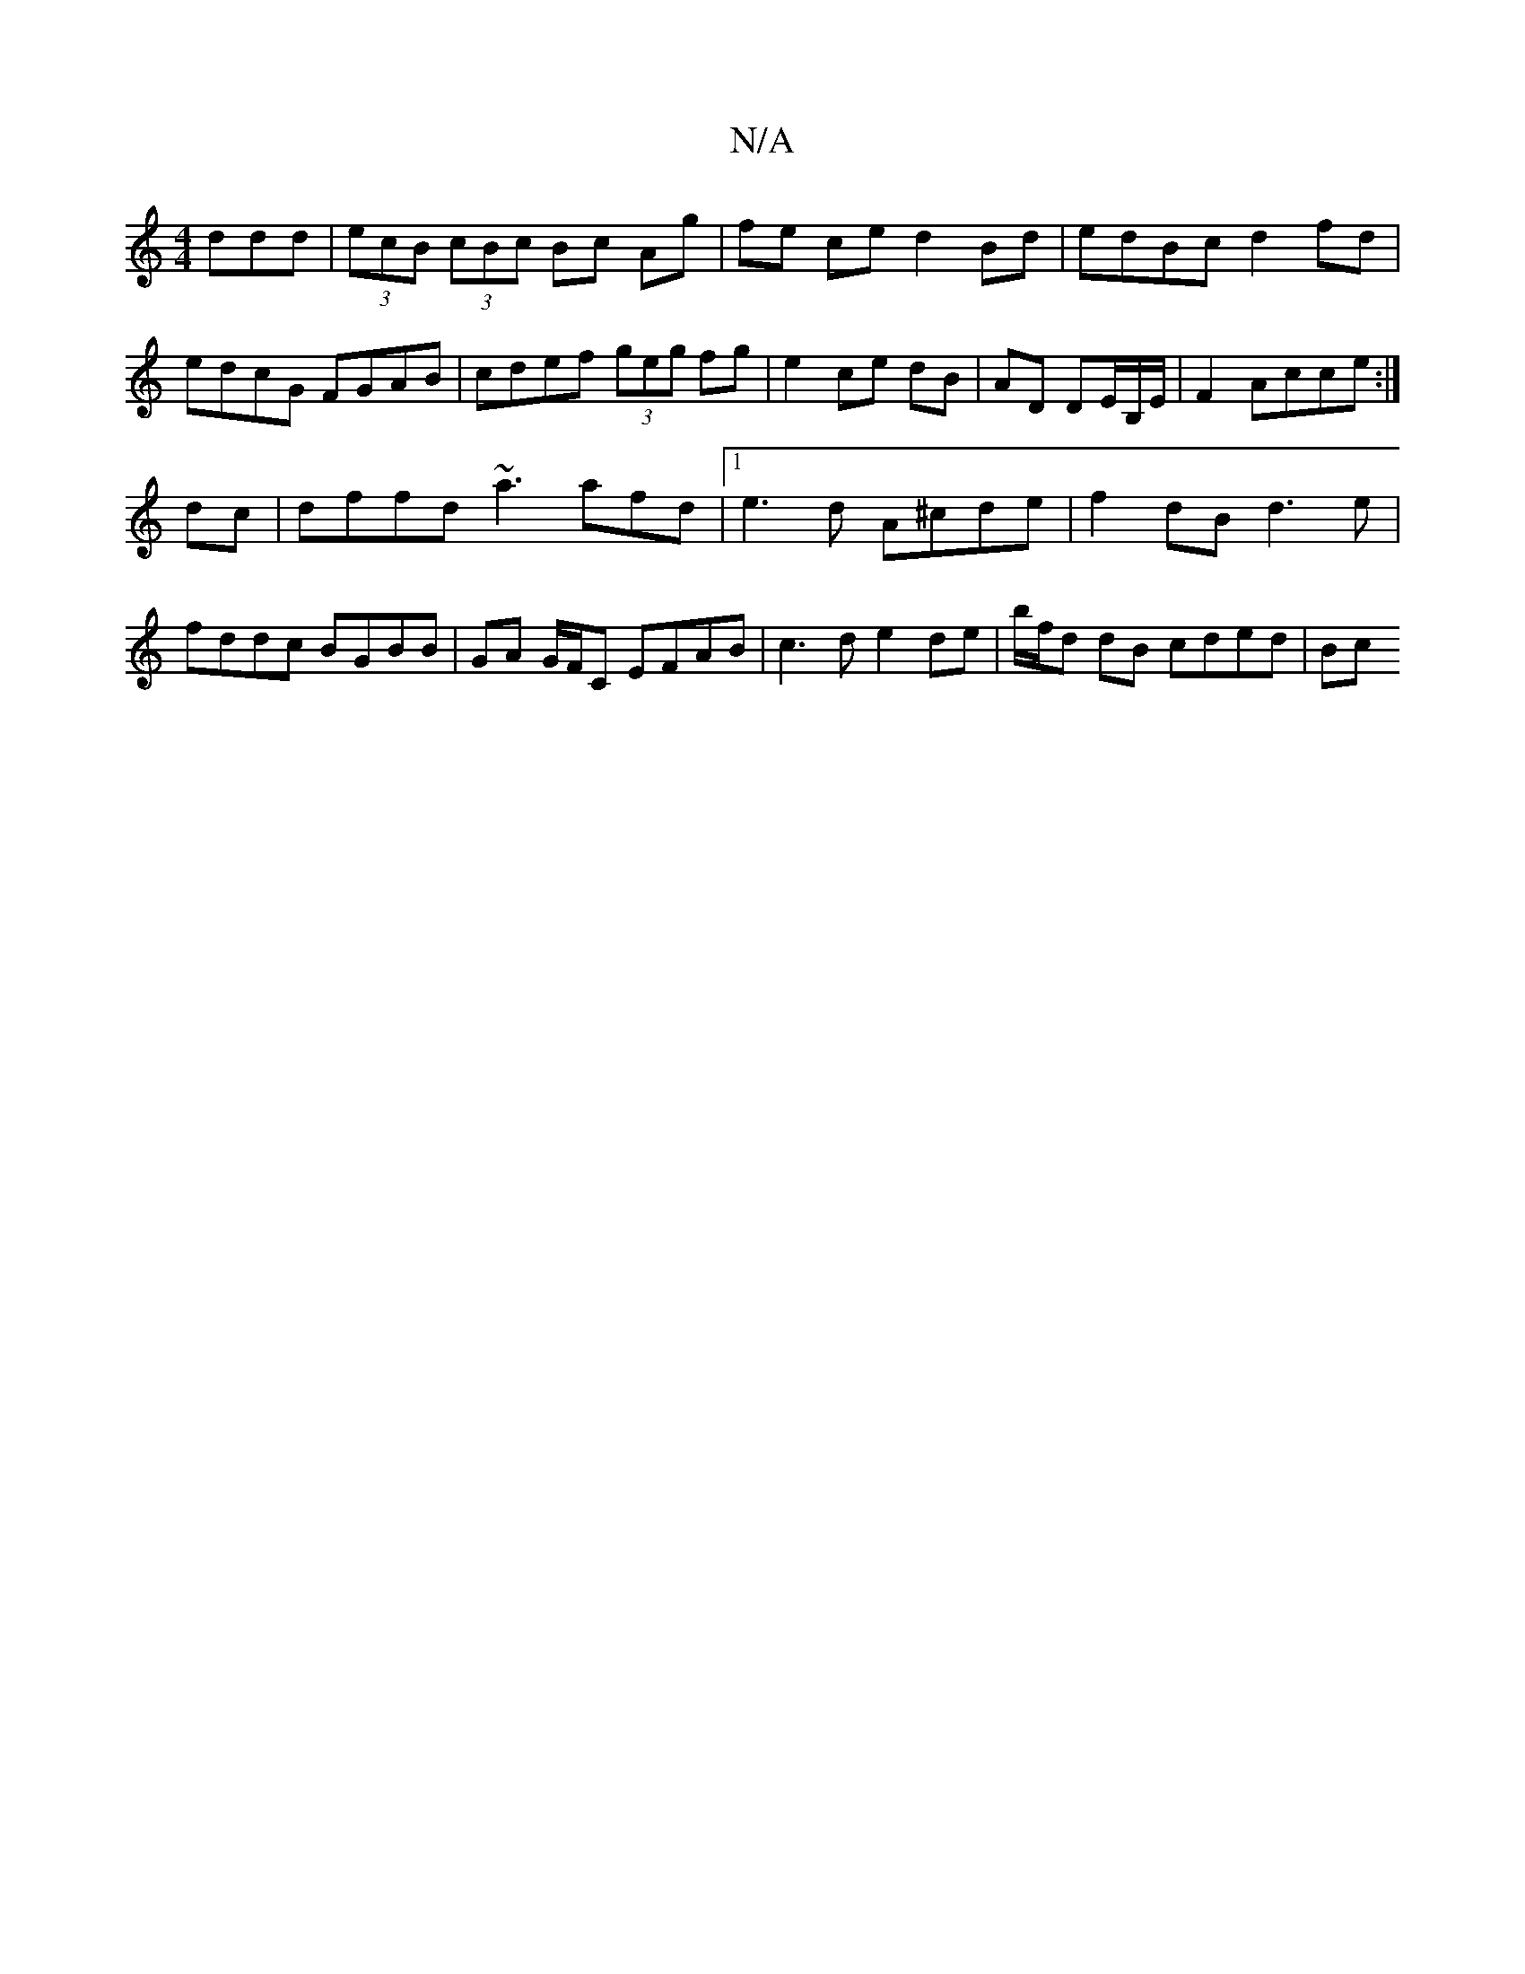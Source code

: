 X:1
T:N/A
M:4/4
R:N/A
K:Cmajor
ddd|(3ecB (3cBc Bc Ag | fe ce d2 Bd | edBc d2fd|edcG FGAB|cdef (3geg fg|e2 ce dB | AD DE/2B,/2E/2 | F2- Acce :|
dc|dffd ~a3afd|1 e3d A^cde|f2dB d3e|fddc BGBB|GA G/F/C EFAB|c3 d e2de|b/f/d dB cded | Bc